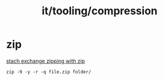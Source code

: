 :PROPERTIES:
:ID:       6e5dc19d-44a3-4a6d-be7e-e7e22beaabf7
:END:
#+title: it/tooling/compression
* zip
[[https://superuser.com/questions/5155/how-to-create-a-zip-file-compatible-with-windows-under-linux][stach exchange zipping with zip]]
#+begin_src
zip -9 -y -r -q file.zip folder/
#+end_src
